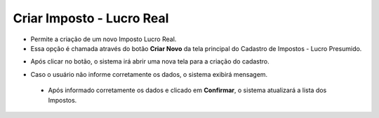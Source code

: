 Criar Imposto - Lucro Real
##########################
- Permite a criação de um novo Imposto Lucro Real.

- Essa opção é chamada através do botão **Criar Novo** da tela principal do Cadastro de Impostos - Lucro Presumido.

|imagem8|

- Após clicar no botão, o sistema irá abrir uma nova tela para a criação do cadastro.

|imagem53|

- Caso o usuário não informe corretamente os dados, o sistema exibirá mensagem.

|imagem54|

   * Após informado corretamente os dados e clicado em **Confirmar**, o sistema atualizará a lista dos Impostos.

.. |imagem8| image:: imagens/Impostos_8.png

.. |imagem53| image:: imagens/Impostos_53.png

.. |imagem54| image:: imagens/Impostos_54.png
